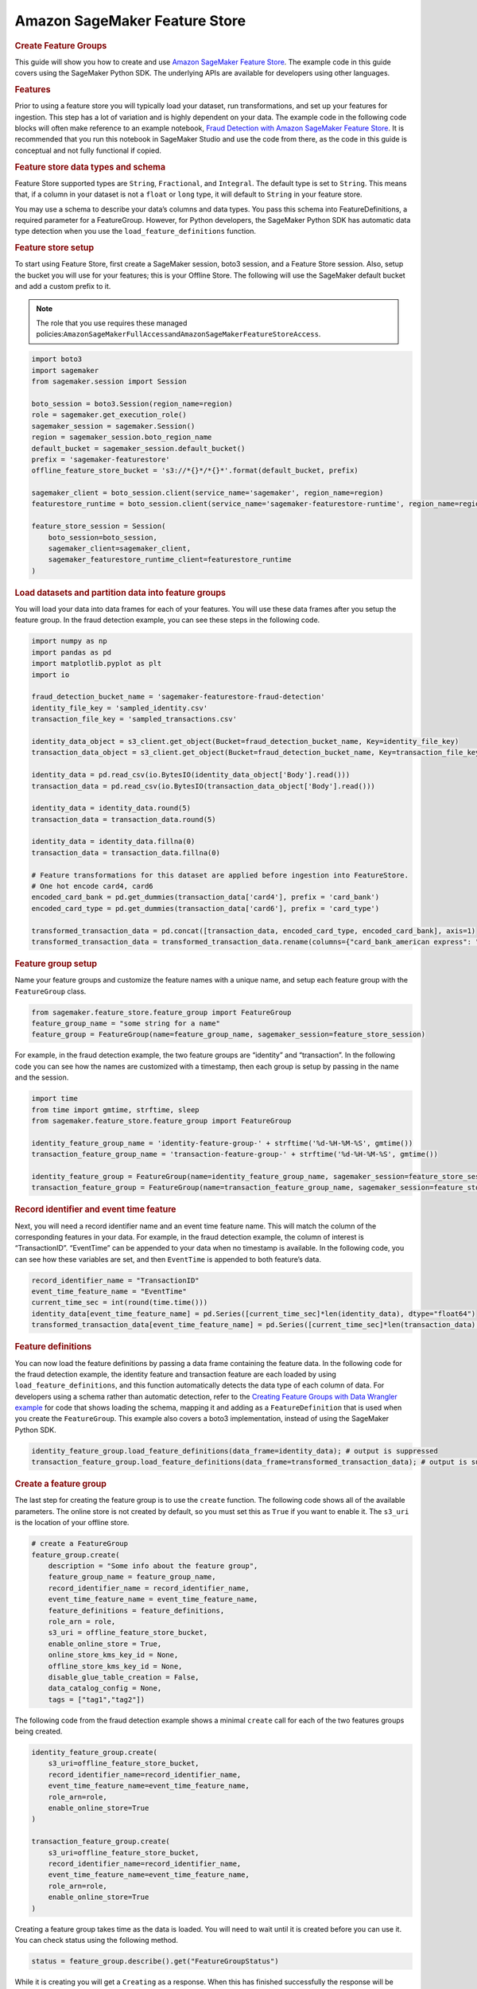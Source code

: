 ##############################
Amazon SageMaker Feature Store
##############################

.. rubric:: **Create Feature Groups**
   :name: bCe9CAXalwH

This guide will show you how to create and use
`Amazon SageMaker Feature Store <https://docs.aws.amazon.com/sagemaker/latest/dg/feature-store-getting-started.html>`__.
The example code in this guide covers using the SageMaker Python SDK. The
underlying APIs are available for developers using other languages.

.. rubric:: Features
   :name: bCe9CAtWHPP

Prior to using a feature store you will typically load your dataset, run
transformations, and set up your features for ingestion. This step has a
lot of variation and is highly dependent on your data. The example code
in the following code blocks will often make reference to an example
notebook, \ `Fraud Detection with Amazon SageMaker Feature Store
<https://sagemaker-examples.readthedocs.io/en/latest/sagemaker-featurestore/sagemaker_featurestore_fraud_detection_python_sdk.html>`__.
It is recommended that you run this notebook
in SageMaker Studio and use the code from there, as the code in this
guide is conceptual and not fully functional if copied.

.. rubric:: Feature store data types and schema
   :name: bCe9CAr4kIT

Feature Store supported types are ``String``, ``Fractional``, and
``Integral``. The default type is set to ``String``. This means that, if
a column in your dataset is not a ``float`` or ``long`` type, it will
default to ``String`` in your feature store.


You may use a schema to describe your data’s columns and data types. You
pass this schema into FeatureDefinitions, a required parameter for a
FeatureGroup. However, for Python developers, the SageMaker Python SDK
has automatic data type detection when you use the
``load_feature_definitions`` function.

.. rubric:: Feature store setup
   :name: bCe9CAgy6IH

To start using Feature Store, first create a SageMaker session, boto3
session, and a Feature Store session. Also, setup the bucket you will
use for your features; this is your Offline Store. The following will
use the SageMaker default bucket and add a custom prefix to it.

.. note::

   The role that you use requires these managed
   policies:\ ``AmazonSageMakerFullAccess``\ and\ ``AmazonSageMakerFeatureStoreAccess``\ .


.. code:: python

   import boto3
   import sagemaker
   from sagemaker.session import Session

   boto_session = boto3.Session(region_name=region)
   role = sagemaker.get_execution_role()
   sagemaker_session = sagemaker.Session()
   region = sagemaker_session.boto_region_name
   default_bucket = sagemaker_session.default_bucket()
   prefix = 'sagemaker-featurestore'
   offline_feature_store_bucket = 's3://*{}*/*{}*'.format(default_bucket, prefix)

   sagemaker_client = boto_session.client(service_name='sagemaker', region_name=region)
   featurestore_runtime = boto_session.client(service_name='sagemaker-featurestore-runtime', region_name=region)

   feature_store_session = Session(
       boto_session=boto_session,
       sagemaker_client=sagemaker_client,
       sagemaker_featurestore_runtime_client=featurestore_runtime
   )

.. rubric:: Load datasets and partition data into feature groups
   :name: bCe9CA31y9f

You will load your data into data frames for each of your features. You
will use these data frames after you setup the feature group. In the
fraud detection example, you can see these steps in the following code.

.. code:: python

   import numpy as np
   import pandas as pd
   import matplotlib.pyplot as plt
   import io

   fraud_detection_bucket_name = 'sagemaker-featurestore-fraud-detection'
   identity_file_key = 'sampled_identity.csv'
   transaction_file_key = 'sampled_transactions.csv'

   identity_data_object = s3_client.get_object(Bucket=fraud_detection_bucket_name, Key=identity_file_key)
   transaction_data_object = s3_client.get_object(Bucket=fraud_detection_bucket_name, Key=transaction_file_key)

   identity_data = pd.read_csv(io.BytesIO(identity_data_object['Body'].read()))
   transaction_data = pd.read_csv(io.BytesIO(transaction_data_object['Body'].read()))

   identity_data = identity_data.round(5)
   transaction_data = transaction_data.round(5)

   identity_data = identity_data.fillna(0)
   transaction_data = transaction_data.fillna(0)

   # Feature transformations for this dataset are applied before ingestion into FeatureStore.
   # One hot encode card4, card6
   encoded_card_bank = pd.get_dummies(transaction_data['card4'], prefix = 'card_bank')
   encoded_card_type = pd.get_dummies(transaction_data['card6'], prefix = 'card_type')

   transformed_transaction_data = pd.concat([transaction_data, encoded_card_type, encoded_card_bank], axis=1)
   transformed_transaction_data = transformed_transaction_data.rename(columns={"card_bank_american express": "card_bank_american_express"})

.. rubric:: Feature group setup
   :name: bCe9CARx8h9

Name your feature groups and customize the feature names with a unique
name, and setup each feature group with the ``FeatureGroup`` class.

.. code:: python

   from sagemaker.feature_store.feature_group import FeatureGroup
   feature_group_name = "some string for a name"
   feature_group = FeatureGroup(name=feature_group_name, sagemaker_session=feature_store_session)

For example, in the fraud detection example, the two feature groups are
“identity” and “transaction”. In the following code you can see how the
names are customized with a timestamp, then each group is setup by
passing in the name and the session.

.. code:: python

   import time
   from time import gmtime, strftime, sleep
   from sagemaker.feature_store.feature_group import FeatureGroup

   identity_feature_group_name = 'identity-feature-group-' + strftime('%d-%H-%M-%S', gmtime())
   transaction_feature_group_name = 'transaction-feature-group-' + strftime('%d-%H-%M-%S', gmtime())

   identity_feature_group = FeatureGroup(name=identity_feature_group_name, sagemaker_session=feature_store_session)
   transaction_feature_group = FeatureGroup(name=transaction_feature_group_name, sagemaker_session=feature_store_session)

.. rubric:: Record identifier and event time feature
   :name: bCe9CA17VV7

Next, you will need a record identifier name and an event time feature
name. This will match the column of the corresponding features in your
data. For example, in the fraud detection example, the column of
interest is “TransactionID”. “EventTime” can be appended to your data
when no timestamp is available. In the following code, you can see how
these variables are set, and then ``EventTime`` is appended to both
feature’s data.

.. code:: python

   record_identifier_name = "TransactionID"
   event_time_feature_name = "EventTime"
   current_time_sec = int(round(time.time()))
   identity_data[event_time_feature_name] = pd.Series([current_time_sec]*len(identity_data), dtype="float64")
   transformed_transaction_data[event_time_feature_name] = pd.Series([current_time_sec]*len(transaction_data), dtype="float64")

.. rubric:: Feature definitions
   :name: bCe9CA4yUcO

You can now load the feature definitions by passing a data frame
containing the feature data. In the following code for the fraud
detection example, the identity feature and transaction feature are each
loaded by using ``load_feature_definitions``, and this function
automatically detects the data type of each column of data. For
developers using a schema rather than automatic detection, refer to the
`Creating Feature Groups with Data Wrangler example <https://docs.aws.amazon.com/sagemaker/latest/dg/data-wrangler-data-export.html#data-wrangler-data-export-feature-store>`__ for
code that shows loading the schema, mapping it and adding as a
``FeatureDefinition`` that is used when you create the ``FeatureGroup``.
This example also covers a boto3 implementation, instead of using the
SageMaker Python SDK.

.. code:: python

   identity_feature_group.load_feature_definitions(data_frame=identity_data); # output is suppressed
   transaction_feature_group.load_feature_definitions(data_frame=transformed_transaction_data); # output is suppressed

.. rubric:: Create a feature group
   :name: bCe9CAwMEgY

The last step for creating the feature group is to use the
``create`` function. The following code shows all of the available
parameters. The online store is not created by default, so you must set
this as \ ``True`` if you want to enable it. The ``s3_uri`` is the
location of your offline store.

.. code:: python

   # create a FeatureGroup
   feature_group.create(
       description = "Some info about the feature group",
       feature_group_name = feature_group_name,
       record_identifier_name = record_identifier_name,
       event_time_feature_name = event_time_feature_name,
       feature_definitions = feature_definitions,
       role_arn = role,
       s3_uri = offline_feature_store_bucket,
       enable_online_store = True,
       online_store_kms_key_id = None,
       offline_store_kms_key_id = None,
       disable_glue_table_creation = False,
       data_catalog_config = None,
       tags = ["tag1","tag2"])

The following code from the fraud detection example shows a minimal
``create`` call for each of the two features groups being created.

.. code:: python

   identity_feature_group.create(
       s3_uri=offline_feature_store_bucket,
       record_identifier_name=record_identifier_name,
       event_time_feature_name=event_time_feature_name,
       role_arn=role,
       enable_online_store=True
   )

   transaction_feature_group.create(
       s3_uri=offline_feature_store_bucket,
       record_identifier_name=record_identifier_name,
       event_time_feature_name=event_time_feature_name,
       role_arn=role,
       enable_online_store=True
   )

Creating a feature group takes time as the data is loaded. You will need
to wait until it is created before you can use it. You can check status
using the following method.

.. code:: python

    status = feature_group.describe().get("FeatureGroupStatus")

While it is creating you will get a ``Creating`` as a response. When
this has finished successfully the response will be ``Created``. The
other possible statuses are ``CreateFailed``, ``Deleting``, or
``DeleteFailed``.

.. rubric:: Describe a feature group
   :name: bCe9CA2TNON

You can retrieve information about your feature group with the
``describe`` function.

.. code:: python

   feature_group.describe()

.. rubric:: List feature groups
   :name: bCe9CA2wPF2

You can list all of your feature groups with the
``list_feature_groups`` function.

.. code:: python

   sagemaker_client.list_feature_groups()

.. rubric:: Put records in a feature group
   :name: bCe9CAymRdA

You can use the ``ingest`` function to load your feature data. You pass
in a data frame of feature data, set the number of workers, and choose
to wait for it to return or not. The following example demonstrates
using the ``ingest`` function.

.. code:: python

   feature_group.ingest(
       data_frame=feature_data, max_workers=3, wait=True
   )

For each feature group you have, run the ``ingest`` function on the
feature data you want to load.

.. rubric:: Get records from a feature group
   :name: bCe9CA25xj5

You can use the ``get_record`` function to retrieve the data for a
specific feature by its record identifier. The following example uses an
example identifier to retrieve the record.

.. code:: python

   record_identifier_value = str(2990130)
   featurestore_runtime.get_record(FeatureGroupName=transaction_feature_group_name, RecordIdentifierValueAsString=record_identifier_value)

You can use the ``batch_get_record`` function to retrieve multiple records simultaneously from your feature store. The following example uses this API to retrieve a batch of records.

.. code:: python

   record_identifier_values = ["573291", "109382", "828400", "124013"]
   featurestore_runtime.batch_get_record(Identifiers=[{"FeatureGroupName": transaction_feature_group_name, "RecordIdentifiersValueAsString": record_identifier_values}])

An example response from the fraud detection example:

.. code:: python

   ...
   'Record': [{'FeatureName': 'TransactionID', 'ValueAsString': '2990130'},
     {'FeatureName': 'isFraud', 'ValueAsString': '0'},
     {'FeatureName': 'TransactionDT', 'ValueAsString': '152647'},
     {'FeatureName': 'TransactionAmt', 'ValueAsString': '75.0'},
     {'FeatureName': 'ProductCD', 'ValueAsString': 'H'},
     {'FeatureName': 'card1', 'ValueAsString': '4577'},
   ...

.. rubric:: Hive DDL commands
   :name: bCe9CA30nHn

The SageMaker Python SDK’s FeatureStore class also provides the
functionality to generate Hive DDL commands. The schema of the table is
generated based on the feature definitions. Columns are named after
feature name and data-type are inferred based on feature type.

.. code:: python

   print(feature_group.as_hive_ddl())

An example output:

.. code:: python

   CREATE EXTERNAL TABLE IF NOT EXISTS sagemaker_featurestore.identity-feature-group-27-19-33-00 (
     TransactionID INT
     id_01 FLOAT
     id_02 FLOAT
     id_03 FLOAT
     id_04 FLOAT
    ...

.. rubric:: Build a Training Dataset
   :name: bCe9CAVnDLV

Feature Store automatically builds a Amazon Glue Data Catalog when
Feature Groups are created and can optionally be turned off. The
following we show how to create a single training dataset with feature
values from both identity and transaction feature groups created above.
Also, the following shows how to run an Amazon Athena query to join data
stored in the Offline Store from both identity and transaction feature
groups.


To start, create an Athena query using\ ``athena_query()``\ for both
identity and transaction feature groups. The ``table_name`` is the Glue
table that is auto-generated by Feature Store.

.. code:: python

   identity_query = identity_feature_group.athena_query()
   transaction_query = transaction_feature_group.athena_query()

   identity_table = identity_query.table_name
   transaction_table = transaction_query.table_name

.. rubric:: Writing and Executing your Athena Query
   :name: bCe9CArSR5J

You will write your query using SQL on these feature groups, and then
execute the query with the ``.run()`` command and specify your S3 bucket
location for the data set to be saved there.

.. code:: python

   # Athena query
   query_string = 'SELECT * FROM "'+transaction_table+'" LEFT JOIN "'+identity_table+'" ON "'+transaction_table+'".transactionid = "'+identity_table+'".transactionid'

   # run Athena query. The output is loaded to a Pandas dataframe.
   dataset = pd.DataFrame()
   identity_query.run(query_string=query_string, output_location='s3://'+default_s3_bucket_name+'/query_results/')
   identity_query.wait()
   dataset = identity_query.as_dataframe()

From here you can train a model using this data set and then perform
inference.

.. rubric:: Using the Offline Store SDK: Getting Started
   :name: bCe9CA61b79

The Feature Store Offline SDK provides the ability to quickly and easily
build ML-ready datasets for use by ML model training or pre-processing.
The SDK makes it easy to build datasets from SQL join, point-in-time accurate
join, and event range time frames, all without the need to write any SQL code.
This functionality is accessed via the DatasetBuilder class which is the
primary entry point for the SDK functionality.

.. code:: python

   from sagemaker.feature_store.feature_store import FeatureStore

   feature_store = FeatureStore(sagemaker_session=feature_store_session)

.. code:: python

   base_feature_group = identity_feature_group
   target_feature_group = transaction_feature_group

You can create dataset using `create_dataset` of feature store API.
`base` can either be a feature group or a pandas dataframe.

.. code:: python

   result_df, query = feature_store.create_dataset(
      base=base_feature_group,
      output_path=f"s3://{s3_bucket_name}"
   ).to_dataframe()

If you want to join other feature group, you can specify extra
feature group using `with_feature_group` method.

.. code:: python

   dataset_builder = feature_store.create_dataset(
      base=base_feature_group,
      output_path=f"s3://{s3_bucket_name}"
   ).with_feature_group(target_feature_group, record_identifier_name)

   result_df, query = dataset_builder.to_dataframe()

.. rubric:: Using the Offline Store SDK: Configuring the DatasetBuilder
   :name: bCe9CA61b80

How the DatasetBuilder produces the resulting dataframe can be configured
in various ways.

By default the Python SDK will exclude all deleted and duplicate records.
However if you need either of them in returned dataset, you can call
`include_duplicated_records` or `include_deleted_records` when creating
dataset builder.

.. code:: python

   dataset_builder.include_duplicated_records().to_dataframe()

The DatasetBuilder provides `with_number_of_records_from_query_results` and
`with_number_of_recent_records_by_record_identifier` methods to limit the
number of records returned for the offline snapshot.

.. code:: python

   dataset_builder.with_number_of_recent_records_by_record_identifier(number_of_recent_records=1).to_dataframe()

`with_number_of_records_from_query_results` will limit the number of records
in the output. For example, when N = 100, only 100 records are going to be
returned in either the csv or dataframe.

.. code:: python

   dataset_builder.with_number_of_records_from_query_results(number_of_records=100).to_dataframe()

On the other hand, `with_number_of_recent_records_by_record_identifier` is
used to deal with records which have the same identifier. They are going
to be sorted according to `event_time` and return at most N recent records
in the output.

Since these functions return the dataset builder, these functions can
be chained.

.. code:: python
   
   dataset_builder
      .with_number_of_records_from_query_results(number_of_records=100)
      .include_duplicated_records()
      .to_dataframe()

There are additional configurations that can be made for various use cases,
such as time travel and point-in-time join. These are outlined in the
Feature Store DatasetBuilder API Reference.

.. rubric:: Delete a feature group
   :name: bCe9CA61b78

You can delete a feature group with the ``delete`` function.

.. code:: python

   feature_group.delete()

The following code example is from the fraud detection example.

.. code:: python

   identity_feature_group.delete()
   transaction_feature_group.delete()

